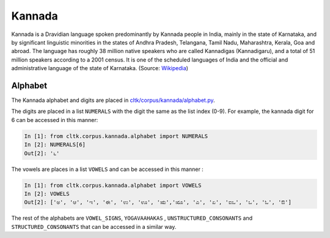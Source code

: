 Kannada
********
Kannada is a Dravidian language spoken predominantly by Kannada people in India, mainly in the state of Karnataka, and by significant linguistic minorities in the states of Andhra Pradesh, Telangana, Tamil Nadu, Maharashtra, Kerala, Goa and abroad. The language has roughly 38 million native speakers who are called Kannadigas (Kannadigaru), and a total of 51 million speakers according to a 2001 census. It is one of the scheduled languages of India and the official and administrative language of the state of Karnataka. (Source: `Wikipedia <https://en.wikipedia.org/wiki/Kannada>`_)

Alphabet
========

The Kannada alphabet and digits are placed in `cltk/corpus/kannada/alphabet.py <https://github.com/cltk/cltk/blob/master/cltk/corpus/kannada/alphabet.py>`_.

The digits are placed in a list ``NUMERALS`` with the digit the same as the list index (0-9). For example, the kannada digit for 6 can be accessed in this manner:

.. code-block:: python

   In [1]: from cltk.corpus.kannada.alphabet import NUMERALS
   In [2]: NUMERALS[6]
   Out[2]: '೬'

The vowels are places in a list ``VOWELS`` and can be accessed in this manner :

.. code-block:: python

   In [1]: from cltk.corpus.kannada.alphabet import VOWELS
   In [2]: VOWELS
   Out[2]: ['ಅ', 'ಆ', 'ಇ', 'ಈ', 'ಉ', 'ಊ', 'ಋ','ೠ', 'ಎ', 'ಏ', 'ಐಒ', 'ಒ', 'ಓ', 'ಔ']

The rest of the alphabets are ``VOWEL_SIGNS``, ``YOGAVAAHAKAS`` , ``UNSTRUCTURED_CONSONANTS`` and ``STRUCTURED_CONSONANTS`` that can be accessed in a similar way.
